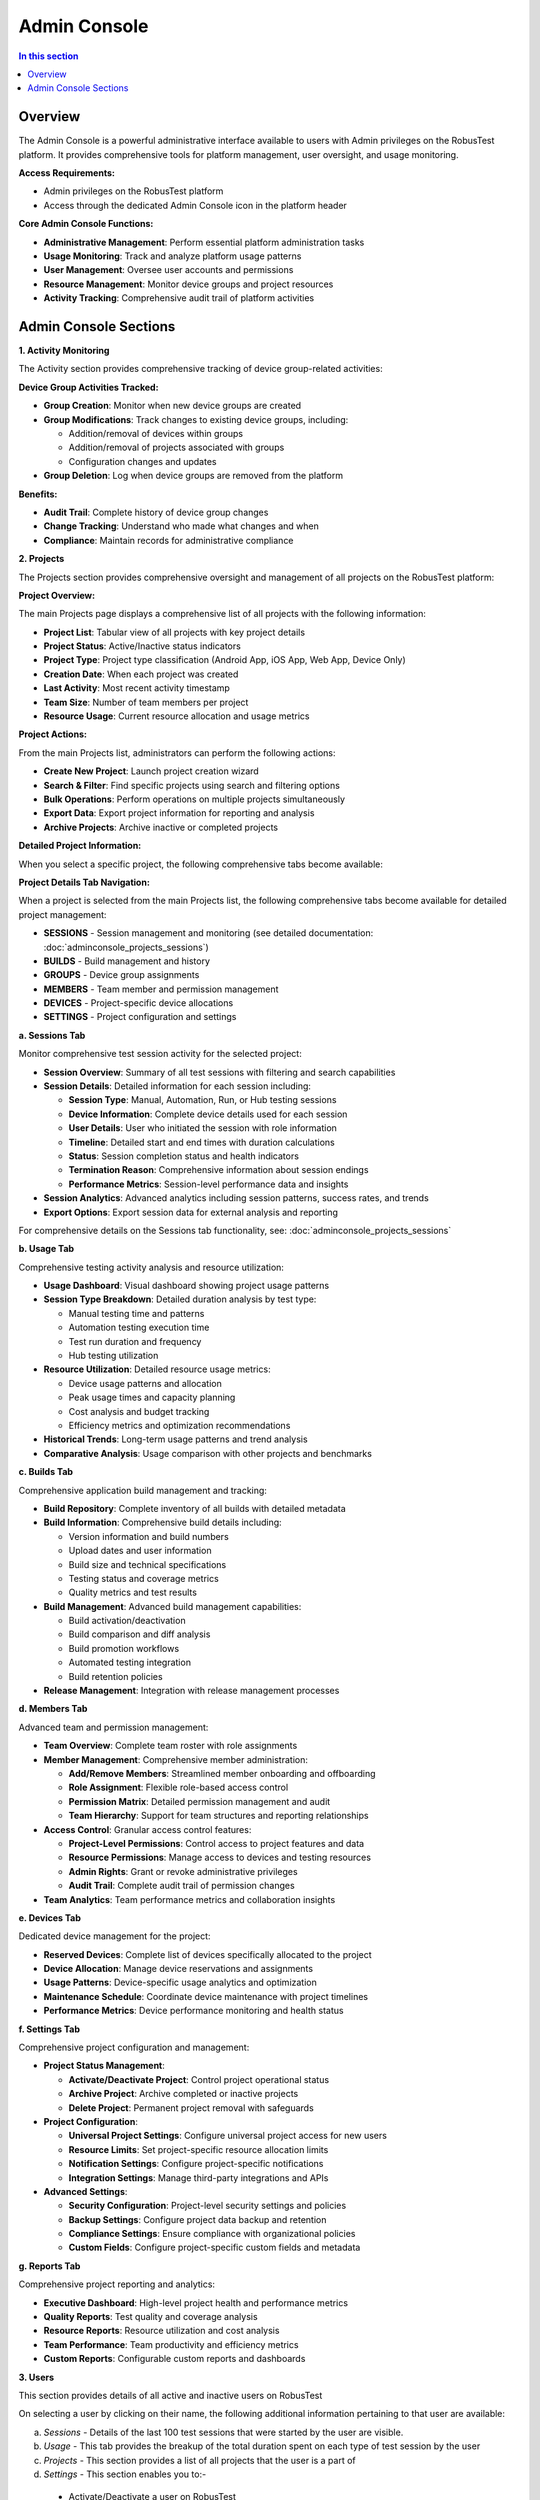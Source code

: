 Admin Console
=============

.. contents:: In this section
   :local:
   :depth: 2

Overview
--------

The Admin Console is a powerful administrative interface available to users with Admin privileges on the RobusTest platform. It provides comprehensive tools for platform management, user oversight, and usage monitoring.

**Access Requirements:**

* Admin privileges on the RobusTest platform
* Access through the dedicated Admin Console icon in the platform header

.. image:: _static/adminconsole.png
   :align: center
   :alt: Admin Console access icon

**Core Admin Console Functions:**

* **Administrative Management**: Perform essential platform administration tasks
* **Usage Monitoring**: Track and analyze platform usage patterns
* **User Management**: Oversee user accounts and permissions
* **Resource Management**: Monitor device groups and project resources
* **Activity Tracking**: Comprehensive audit trail of platform activities

Admin Console Sections
----------------------

**1. Activity Monitoring**

The Activity section provides comprehensive tracking of device group-related activities:

**Device Group Activities Tracked:**

* **Group Creation**: Monitor when new device groups are created
* **Group Modifications**: Track changes to existing device groups, including:
  
  * Addition/removal of devices within groups
  * Addition/removal of projects associated with groups
  * Configuration changes and updates

* **Group Deletion**: Log when device groups are removed from the platform

**Benefits:**

* **Audit Trail**: Complete history of device group changes
* **Change Tracking**: Understand who made what changes and when
* **Compliance**: Maintain records for administrative compliance

**2. Projects**

The Projects section provides comprehensive oversight and management of all projects on the RobusTest platform:

**Project Overview:**

The main Projects page displays a comprehensive list of all projects with the following information:

* **Project List**: Tabular view of all projects with key project details
* **Project Status**: Active/Inactive status indicators
* **Project Type**: Project type classification (Android App, iOS App, Web App, Device Only)
* **Creation Date**: When each project was created
* **Last Activity**: Most recent activity timestamp
* **Team Size**: Number of team members per project
* **Resource Usage**: Current resource allocation and usage metrics

**Project Actions:**

From the main Projects list, administrators can perform the following actions:

* **Create New Project**: Launch project creation wizard
* **Search & Filter**: Find specific projects using search and filtering options
* **Bulk Operations**: Perform operations on multiple projects simultaneously
* **Export Data**: Export project information for reporting and analysis
* **Archive Projects**: Archive inactive or completed projects

**Detailed Project Information:**

When you select a specific project, the following comprehensive tabs become available:

**Project Details Tab Navigation:**

When a project is selected from the main Projects list, the following comprehensive tabs become available for detailed project management:

* **SESSIONS** - Session management and monitoring (see detailed documentation: :doc:`adminconsole_projects_sessions`)
* **BUILDS** - Build management and history
* **GROUPS** - Device group assignments
* **MEMBERS** - Team member and permission management
* **DEVICES** - Project-specific device allocations
* **SETTINGS** - Project configuration and settings

**a. Sessions Tab**

Monitor comprehensive test session activity for the selected project:

* **Session Overview**: Summary of all test sessions with filtering and search capabilities
* **Session Details**: Detailed information for each session including:
  
  * **Session Type**: Manual, Automation, Run, or Hub testing sessions
  * **Device Information**: Complete device details used for each session
  * **User Details**: User who initiated the session with role information
  * **Timeline**: Detailed start and end times with duration calculations
  * **Status**: Session completion status and health indicators
  * **Termination Reason**: Comprehensive information about session endings
  * **Performance Metrics**: Session-level performance data and insights

* **Session Analytics**: Advanced analytics including session patterns, success rates, and trends
* **Export Options**: Export session data for external analysis and reporting

For comprehensive details on the Sessions tab functionality, see: :doc:`adminconsole_projects_sessions`

**b. Usage Tab**

Comprehensive testing activity analysis and resource utilization:

* **Usage Dashboard**: Visual dashboard showing project usage patterns
* **Session Type Breakdown**: Detailed duration analysis by test type:
  
  * Manual testing time and patterns
  * Automation testing execution time
  * Test run duration and frequency
  * Hub testing utilization

* **Resource Utilization**: Detailed resource usage metrics:
  
  * Device usage patterns and allocation
  * Peak usage times and capacity planning
  * Cost analysis and budget tracking
  * Efficiency metrics and optimization recommendations

* **Historical Trends**: Long-term usage patterns and trend analysis
* **Comparative Analysis**: Usage comparison with other projects and benchmarks

**c. Builds Tab**

Comprehensive application build management and tracking:

* **Build Repository**: Complete inventory of all builds with detailed metadata
* **Build Information**: Comprehensive build details including:
  
  * Version information and build numbers
  * Upload dates and user information
  * Build size and technical specifications
  * Testing status and coverage metrics
  * Quality metrics and test results

* **Build Management**: Advanced build management capabilities:
  
  * Build activation/deactivation
  * Build comparison and diff analysis
  * Build promotion workflows
  * Automated testing integration
  * Build retention policies

* **Release Management**: Integration with release management processes

**d. Members Tab**

Advanced team and permission management:

* **Team Overview**: Complete team roster with role assignments
* **Member Management**: Comprehensive member administration:
  
  * **Add/Remove Members**: Streamlined member onboarding and offboarding
  * **Role Assignment**: Flexible role-based access control
  * **Permission Matrix**: Detailed permission management and audit
  * **Team Hierarchy**: Support for team structures and reporting relationships

* **Access Control**: Granular access control features:
  
  * **Project-Level Permissions**: Control access to project features and data
  * **Resource Permissions**: Manage access to devices and testing resources
  * **Admin Rights**: Grant or revoke administrative privileges
  * **Audit Trail**: Complete audit trail of permission changes

* **Team Analytics**: Team performance metrics and collaboration insights

**e. Devices Tab**

Dedicated device management for the project:

* **Reserved Devices**: Complete list of devices specifically allocated to the project
* **Device Allocation**: Manage device reservations and assignments
* **Usage Patterns**: Device-specific usage analytics and optimization
* **Maintenance Schedule**: Coordinate device maintenance with project timelines
* **Performance Metrics**: Device performance monitoring and health status

**f. Settings Tab**

Comprehensive project configuration and management:

* **Project Status Management**:
  
  * **Activate/Deactivate Project**: Control project operational status
  * **Archive Project**: Archive completed or inactive projects
  * **Delete Project**: Permanent project removal with safeguards

* **Project Configuration**:
  
  * **Universal Project Settings**: Configure universal project access for new users
  * **Resource Limits**: Set project-specific resource allocation limits
  * **Notification Settings**: Configure project-specific notifications
  * **Integration Settings**: Manage third-party integrations and APIs

* **Advanced Settings**:
  
  * **Security Configuration**: Project-level security settings and policies
  * **Backup Settings**: Configure project data backup and retention
  * **Compliance Settings**: Ensure compliance with organizational policies
  * **Custom Fields**: Configure project-specific custom fields and metadata

**g. Reports Tab**

Comprehensive project reporting and analytics:

* **Executive Dashboard**: High-level project health and performance metrics
* **Quality Reports**: Test quality and coverage analysis
* **Resource Reports**: Resource utilization and cost analysis
* **Team Performance**: Team productivity and efficiency metrics
* **Custom Reports**: Configurable custom reports and dashboards

**3. Users**

This section provides details of all active and inactive users on RobusTest

On selecting a user by clicking on their name, the following additional information pertaining to that user are available:

a. *Sessions* - Details of the last 100 test sessions that were started by the user are visible. 

b. *Usage* - This tab provides the breakup of the total duration spent on each type of test session by the user

c. *Projects* - This section provides a list of all projects that the user is a part of

d. *Settings* - This section enables you to:-

  * Activate/Deactivate a user on RobusTest
  * Grant/Revoke admin privileges for a user on RobusTest

**4. Device Models**

This section provides details of all active and inactive mobile device *models* being used on RobusTest.

A device model is a combination of the Model name (e.g. Mi A2, Samsung Galaxy S7, iPhone 7, etc.) and the Android/iOS version 

On selecting a model name, the following additional information pertaining to that device model are available:

a. *Devices* - This provides a list of all devices on RobusTest that have the same model and OS version running on them

b. *Settings* - Under this section, you can: 

  * provide various information pertaining to the model such as Model name, Model brand, Model manufacturer, CPU, RAM, Screen Ratio, Screen Size, Resolution, etc.

  * enable the device navigation bar/menu to be displayed in the device screen. This is menu where you would have buttons such as Back, Home, History, etc.

  * make available for automation all devices belonging to the model by enabling the 'Support Automation' checkbox. If this check box is not selected, all devices that fall under the model category will only be available for Manual testing

**5. Devices**

This section provides details of all devices available on RobusTest. You can view a list of devices that are connected, disconnected or in a busy (in-use) state.

Android and iOS devices can be visually differentiated by the logo displayed on the left of the device name. The logo also helps determine the state of the device by the colour in which the logo is displayed

* Green colour - the device is connected and available for use
* Red colour - the device is in use
* Grey colour - the device is disconnected
* Blue colour - the device is in the state of being added to RobusTest. This is seen under the following circumstances:
  * when a device is being added for the first time
  * when an existing device is being restarted
  * when the RobusTest server to which the device is connected to is being restarted

On selecting a device by clicking on its name, the following information are visible:

* device name
* OS version running on the device
* device model
* device ID
* ADB ID
* device IMEI number
* Node server name and IP to which the device is connected
* date and time when device was last used

You can also perform the following actions using the buttons displayed on the top right:

* *Free device* - This button is visible only if the device is in use in a test session. Clicking on it, releases the device from its current test session and makes it available for a new test session

* *Restart device* - This button can be used to restart a connected device remotely

* *Flash Screen* - On clicking on this button, a red screen appears on the device for a few seconds and then goes away. This button can be used for identifying a specific device when there are multiple devices of the same make and model. It can help with proper labelling of devices for later identification

On selecting a device, a few more tabs become visble. These tabs provide the following additional information pertaining to that device:

a. *Sessions* - Details of the last 100 test sessions that were started on the device are visible. 

b. *Usage* - This tab provides the breakup of the total duration of each type of test session in which the device was used

c. *Apps* - This tab provides a list of apps that have been pre-installed on the device

d. *History* - This tab provides the history of the connection and disconnection events of the device with the RobusTest server along with the date & time of these events as well as the reason for the same

e. *Contact* - Any contact provided here will receive notification emails in the event of the device getting disconnected from the RobusTest server. To add a contact to a device, first create a contact in the 'Contacts' section of the Admin Consle. Once the contact has been added in the 'Contacts' section, you can add the same to the device from the current tab

f. *Shell* - You can run adb commands on the device from here

g. *Settings* - This section enables you to:
  
  * provide a name for the device
  * opt in or out of receiving a device disconnection email
  * provide a mobile number associated with the device
  * add device tags to identify the device
  * identify the device groups to which the device belongs, if any
  * identify the contacts associated with the device

**6. Emulators**

This section provides management and configuration capabilities for Android and iOS emulators/simulators in your RobusTest environment.

**Emulator Management Features:**

* **Emulator Creation**: Create new Android emulators and iOS simulators
* **Configuration Management**: Configure emulator specifications including:
  
  * Android API levels and system images
  * Device profiles (screen size, resolution, RAM)
  * Hardware acceleration settings
  * Network configuration

* **Emulator Status Monitoring**: Track emulator availability and performance
* **Resource Allocation**: Manage CPU and memory allocation for emulators
* **Snapshot Management**: Create and restore emulator snapshots for consistent testing states

**Benefits of Emulator Integration:**

* **Cost-Effective Testing**: Reduce dependency on physical devices for basic testing
* **Rapid Provisioning**: Quickly spin up test environments without hardware constraints
* **Consistent Environments**: Ensure repeatable test conditions across test runs
* **Parallel Execution**: Run multiple emulator instances simultaneously

**7. Browsers**

This section manages web browser configurations for web application testing within the RobusTest platform.

**Browser Management Features:**

* **Browser Inventory**: Manage available browser versions including:
  
  * Chrome (various versions)
  * Firefox (various versions)
  * Safari
  * Edge
  * Mobile browsers

* **Browser Configuration**: Configure browser-specific settings:
  
  * User agent strings
  * Screen resolutions and viewport sizes
  * Browser extensions and plugins
  * Security and privacy settings

* **Version Management**: Maintain multiple browser versions for compatibility testing
* **Mobile Browser Support**: Configure mobile browsers for responsive web testing

**Use Cases:**

* **Cross-Browser Testing**: Ensure web applications work across different browsers
* **Responsive Testing**: Validate mobile web application behavior
* **Selenium Integration**: Browser configurations for Selenium-based automation
* **Performance Testing**: Browser-specific performance monitoring

**8. Device Groups**

A device group is a means by which you can restrict the usage of specific devices to specific projects.

In other words, it is a binding between one or more devices and one or more projects.

Devices that are part of a group can only be accessed by members of the projects that are part of the same group. These devices will **NOT** be available for members of other projects which are not part of the group.

This functionality comes in handy when there are multiple teams accessing the same device cloud and each team has their own set of devices on the cloud. Grouping your devices helps you ensure that the devices that you need for testing your projects are always available to your team.

**9. Session**

This section displays details of the last 100 test sessions created by all users on RobusTest. It also displays the count of test sessions that are in progress at that moment of time.

**10. Device Nodes**

This section provides details of all device nodes available on RobusTest. 

Each device node is basically a RobusTest server to which physical devices are connected. The RobusTest device cloud is made up of a number of interconnected device nodes or servers with devices attached to one or more of them.

**11. Test Nodes**

This section manages the computational nodes dedicated to running automated tests and processing test execution workloads.

**Test Node Management Features:**

* **Node Registration**: Register and configure new test nodes for distributed testing
* **Capacity Management**: Monitor and configure test execution capacity per node
* **Load Balancing**: Distribute test workloads across available test nodes
* **Resource Monitoring**: Track CPU, memory, and storage utilization on test nodes

**Test Node Configuration:**

* **Execution Environments**: Configure supported test frameworks per node
* **Parallel Execution Limits**: Set maximum concurrent test executions per node
* **Node Specifications**: Define hardware capabilities and limitations
* **Network Configuration**: Configure network settings and connectivity

**Benefits:**

* **Scalable Testing**: Distribute test execution across multiple nodes for better performance
* **Resource Optimization**: Efficiently utilize available computational resources
* **High Availability**: Ensure test execution continuity with multiple test nodes
* **Performance Isolation**: Isolate different types of tests on dedicated nodes

On selecting a node by clicking on its name, the following information are visible:

* node name
* node IP
* date & time the node was last updated
* date & time till which the node will function (this is usually in sync with the RobusTest license period)

You can also perform the following actions using the buttons displayed on the top right:

* *Flash Screen* - On clicking on this button, a red screen appears for a few seconds on each device conected to the server/node and then goes away. This button can be used for identifying all Android devices connected to that node.

* *Create Snapshot* - Clicking on this button captures details of all devices that are successfully connected to the server at that point in time. These details are now visible on the 'Snapshot' tab for each node. This can be used for comparison at a later point of time to identify the devices that are no longer seen connected to the server.

* *Delete Node* - This button is to delete a node entry under the Node section for a node that is no longer valid.

On selecting a node, a few more tabs become visble. These tabs provide the following additional information pertaining to that node:

a. *Devices* - This provides a list and details of all devices that are connected to the RobusTest node

b. *History* - This tab provides the history of the connection and disconnection events of the RobusTest server along with the date & time of these events as well as the reason for the same.

c. *Snapshot* - Clicking on the 'Create Snapshot' button captures details of all devices that are successfully connected to the server at that point in time. This can be used for comparison at a later point of time to identify the devices that are no longer seen connected to the server

d. *Contact* - Any contact provided here will receive notification emails in the event of the node getting disconnected (i.e, the machine is either switched off or is unreachable). To add a contact to a node, first create a contact in the 'Contacts' section of the Admin Consle. Once the contact has been added in the 'Contacts' section, you can add the same to the node from the current tab.

e. *Settings* - This section enables you to update the following information about the node:
  
  * Node Name
  * Node Location
  * Node Mac Address
  * Node Machine Serial

**12. Default Run Settings**

This section allows administrators to configure default run settings that will be applied to new test sessions and automation runs across the platform.

**Default Run Settings Configuration:**

* **Session Timeouts**: Set default timeout values for manual and automation sessions
* **Recording Settings**: Configure default video and screenshot capture settings
* **Performance Monitoring**: Enable default performance data collection
* **Network Configuration**: Set default network conditions and shaping
* **Device Interaction**: Configure default device interaction settings

**Benefits:**

* **Consistency**: Ensure uniform test execution settings across all projects
* **Efficiency**: Reduce configuration time for new test sessions
* **Compliance**: Enforce organizational testing standards and policies
* **Quality Assurance**: Maintain consistent data collection for analysis

**13. Maintenance**

This section provides tools for performing system maintenance operations and monitoring platform health.

**Maintenance Operations:**

* **System Health Monitoring**: Monitor overall platform performance and resource utilization
* **Database Maintenance**: Perform database optimization and cleanup operations
* **Log Management**: Configure log retention policies and cleanup procedures
* **Cache Management**: Clear system caches and optimize performance
* **Backup Operations**: Schedule and monitor system backups

**Scheduled Maintenance:**

* **Maintenance Windows**: Schedule planned maintenance activities
* **User Notifications**: Notify users of upcoming maintenance activities
* **Service Status**: Monitor service availability during maintenance
* **Rollback Procedures**: Configure rollback plans for maintenance operations

**14. Integrations**

RobusTest enables you to integrate with any API enabled CI tool like JIRA, Asana, etc.

In order to integrate with such tools, you first need to create a configuration in the 'Integrations' section of the Admin Console.

To integrate with a tool: 

a. click on the 'Create New Integration' button
b. select a tool from the drop down provided. A list of fields that enable integration with the tool are now displayed
c. enter relevant values for the fields displayed and click on the 'Create Configuration' button

E.g., let's say you need to integrate with JIRA to log bugs encountered while testing your app. You need to do the following:
* select JIRA from the tool drop down list
* provide information such as the JIRA Server URL, JIRA username, JIRA API Token, etc.
* create the configuration setting
* now, on the Project Dashboard go to the 'Settings' tab and select the name of the configuration you created on the 'Bug Tracker' dropdown

*In case you do not find the CI tool of your choice on the tool drop down list, please reach out to the RobusTest support team by emailing us at support@robustest.com and our team shall get back to you for further assistance with integration*


**15. DB Maintenance**

This section provides database administration tools for maintaining optimal database performance and data integrity.

**Database Maintenance Features:**

* **Database Optimization**: Run database optimization procedures to improve query performance
* **Index Management**: Create, modify, and optimize database indexes
* **Data Cleanup**: Remove obsolete test data and logs based on retention policies
* **Performance Monitoring**: Monitor database performance metrics and identify bottlenecks
* **Backup Management**: Schedule and monitor database backup operations

**Database Health Monitoring:**

* **Query Performance**: Analyze slow-running queries and optimization opportunities
* **Storage Utilization**: Monitor database storage usage and growth trends
* **Connection Monitoring**: Track database connection pools and usage patterns
* **Data Integrity Checks**: Perform regular data consistency and integrity validations

**16. Storage**

This section manages storage resources and policies across the RobusTest platform.

**Storage Management Features:**

* **Storage Allocation**: Monitor and configure storage allocation for different data types
* **File Management**: Manage test artifacts, videos, screenshots, and logs
* **Retention Policies**: Configure data retention policies for automatic cleanup
* **Storage Optimization**: Compress and archive older test data to optimize storage usage
* **Backup Storage**: Manage backup storage locations and replication policies

**Storage Categories:**

* **Test Artifacts**: Screenshots, videos, logs, and test reports
* **Application Builds**: APK, IPA, and other application files
* **System Data**: Configuration files, user data, and platform metadata
* **Backup Data**: System backups and archived test data

**17. Deployment Info**

This section provides information about the current RobusTest deployment configuration and environment details.

**Deployment Information Displayed:**

* **Platform Version**: Current RobusTest platform version and build information
* **Environment Configuration**: Deployment environment details (production, staging, etc.)
* **Service Status**: Status of various RobusTest services and components
* **License Information**: License details, expiration dates, and usage limits
* **System Resources**: Hardware specifications and resource allocation

**Deployment Monitoring:**

* **Service Health**: Monitor the health status of all platform services
* **Resource Utilization**: Track CPU, memory, and storage usage across the deployment
* **Network Configuration**: View network settings and connectivity information
* **Security Configuration**: Review security settings and compliance status

**18. Administration**

This section provides high-level administrative controls and platform-wide configuration options.

**Administrative Functions:**

* **Platform Configuration**: Configure global platform settings and behaviors
* **Security Policies**: Manage authentication, authorization, and security policies
* **User Management**: Bulk user operations and account management tools
* **System Monitoring**: High-level system monitoring and alerting configuration
* **Audit Logging**: Configure audit trails and compliance logging

**Administrative Controls:**

* **Feature Toggles**: Enable or disable platform features across the deployment
* **Resource Limits**: Set platform-wide resource limits and quotas
* **Notification Settings**: Configure system-wide notification policies
* **Compliance Settings**: Configure compliance and regulatory requirements
* **Emergency Controls**: Emergency shutdown and maintenance procedures

**19. iOS Models**

This section provides specialized management for iOS device models and their specific configurations.

**iOS Model Management:**

* **iOS Device Catalog**: Comprehensive catalog of supported iOS devices
* **iOS Version Support**: Track iOS version compatibility across device models
* **Provisioning Profiles**: Manage iOS provisioning profiles and certificates
* **Xcode Integration**: Configure Xcode and development tool integrations
* **iOS-Specific Settings**: Configure iOS-specific testing parameters

**iOS Model Configuration:**

* **Device Specifications**: Configure iOS device hardware specifications
* **Simulator Integration**: Manage iOS Simulator configurations and versions
* **TestFlight Integration**: Configure TestFlight beta testing capabilities
* **App Store Connect**: Integration with App Store Connect for build management
* **iOS Automation Support**: Configure iOS automation frameworks and capabilities

**Benefits:**

* **iOS-Specific Optimization**: Optimized configurations for iOS testing workflows
* **Development Integration**: Seamless integration with iOS development tools
* **Version Management**: Comprehensive iOS version and device compatibility tracking
* **Enterprise Features**: Enterprise iOS deployment and testing capabilities

**20. Contacts**

This section enables you to add contact details about one or more persons. These are folks who should be informed in the event of a device or node disconnection.

Once you have created contacts, you can add these to the contact list on the Device and Node sections of the Admin console so that they receive notification emails.

**21. Settings**

This section enables you to configure various parameters on the RobusTest platform.

More details are available in the :doc:`settings` page